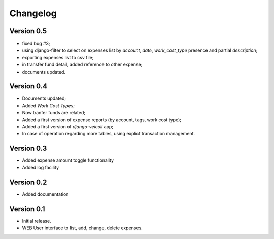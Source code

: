 .. _changelog:

Changelog
=========

Version 0.5
-------------

* fixed bug #3;
* using django-filter to select on expenses list
  by *account*, *date*, *work_cost_type* presence
  and partial *description*;
* exporting expenses list to csv file;
* in transfer fund detail, added reference to other expense;
* documents updated.

Version 0.4
-------------

* Documents updated;
* Added *Work Cost Types*;
* Now tranfer funds are related;
* Added a first version of expense reports (by account, 
  tags, work cost type);
* Added a first version of *django-veicoli* app;
* In case of operation regarding more tables, using
  explict transaction management.

Version 0.3
-------------

* Added expense amount toggle functionality
* Added log facility 

Version 0.2
-------------

* Added documentation

Version 0.1
-------------

* Initial release.
* WEB User interface to list, add, change, delete expenses.

